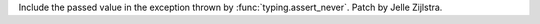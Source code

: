 Include the passed value in the exception thrown by
:func:`typing.assert_never`. Patch by Jelle Zijlstra.

